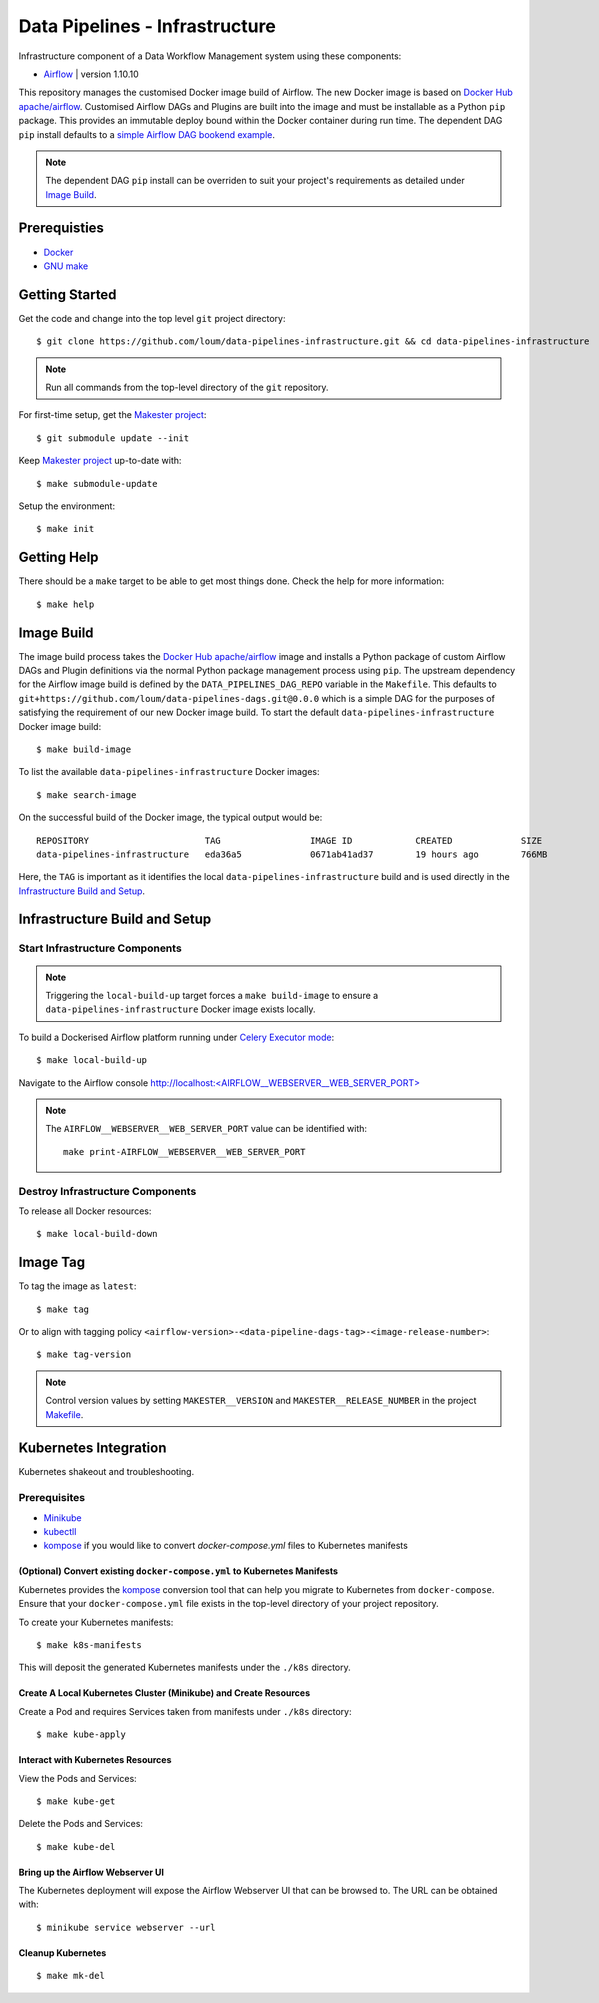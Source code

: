 ###############################
Data Pipelines - Infrastructure
###############################

Infrastructure component of a Data Workflow Management system using these components:

- `Airflow <https://airflow.apache.org/docs/1.10.10/>`_ | version 1.10.10

This repository manages the customised Docker image build of Airflow.  The new Docker image is based on `Docker Hub apache/airflow <https://hub.docker.com/r/apache/airflow>`_.  Customised Airflow DAGs and Plugins are built into the image and must be installable as a Python ``pip`` package.  This provides an immutable deploy bound within the Docker container during run time.  The dependent DAG ``pip`` install defaults to a `simple Airflow DAG bookend example <https://github.com/loum/data-pipelines-dags>`_.

.. note::

    The dependent DAG ``pip`` install can be overriden to suit your project's requirements as detailed under `Image Build`_.

*************
Prerequisties
*************

- `Docker <https://docs.docker.com/install/>`_
- `GNU make <https://www.gnu.org/software/make/manual/make.html>`_

***************
Getting Started
***************

Get the code and change into the top level ``git`` project directory::

    $ git clone https://github.com/loum/data-pipelines-infrastructure.git && cd data-pipelines-infrastructure

.. note::

    Run all commands from the top-level directory of the ``git`` repository.

For first-time setup, get the `Makester project <https://github.com/loum/makester.git>`_::

    $ git submodule update --init

Keep `Makester project <https://github.com/loum/makester.git>`_ up-to-date with::

    $ make submodule-update

Setup the environment::

    $ make init

************
Getting Help
************

There should be a ``make`` target to be able to get most things done.  Check the help for more information::

    $ make help

***********
Image Build
***********

The image build process takes the `Docker Hub apache/airflow <https://hub.docker.com/r/apache/airflow>`_ image and installs a Python package of custom Airflow DAGs and Plugin definitions via the normal Python package management process using ``pip``.  The upstream dependency for the Airflow image build is defined by the ``DATA_PIPELINES_DAG_REPO`` variable in the ``Makefile``.  This defaults to ``git+https://github.com/loum/data-pipelines-dags.git@0.0.0`` which is a simple DAG for the purposes of satisfying the requirement of our new Docker image build.  To start the default ``data-pipelines-infrastructure`` Docker image build::

    $ make build-image

To list the available ``data-pipelines-infrastructure`` Docker images::

    $ make search-image

On the successful build of the Docker image, the typical output would be::

    REPOSITORY                      TAG                 IMAGE ID            CREATED             SIZE
    data-pipelines-infrastructure   eda36a5             0671ab41ad37        19 hours ago        766MB

Here, the ``TAG`` is important as it identifies the local ``data-pipelines-infrastructure`` build and is used directly in the `Infrastructure Build and Setup`_.

******************************
Infrastructure Build and Setup
******************************

Start Infrastructure Components
===============================

.. note::

    Triggering the ``local-build-up`` target forces a ``make build-image`` to ensure a ``data-pipelines-infrastructure`` Docker image exists locally.

To build a Dockerised Airflow platform running under `Celery Executor mode <https://airflow.apache.org/docs/1.10.10/executor/celery.html?highlight=celery%20executor>`_::

    $ make local-build-up

Navigate to the Airflow console `<http://localhost:\<AIRFLOW__WEBSERVER__WEB_SERVER_PORT\>>`_

.. note::

   The ``AIRFLOW__WEBSERVER__WEB_SERVER_PORT`` value can be identified with::

      make print-AIRFLOW__WEBSERVER__WEB_SERVER_PORT

Destroy Infrastructure Components
=================================

To release all Docker resources::

    $ make local-build-down

*********
Image Tag
*********

To tag the image as ``latest``::

    $ make tag

Or to align with tagging policy ``<airflow-version>-<data-pipeline-dags-tag>-<image-release-number>``::

    $ make tag-version

.. note::

    Control version values by setting ``MAKESTER__VERSION`` and ``MAKESTER__RELEASE_NUMBER`` in the project `Makefile <https://github.com/loum/data-pipelines-infrastructure/blob/master/Makefile>`_.

**********************
Kubernetes Integration
**********************

Kubernetes shakeout and troubleshooting.

Prerequisites
=============

- `Minikube <https://kubernetes.io/docs/tasks/tools/install-minikube/>`_
- `kubectll <https://kubernetes.io/docs/tasks/tools/install-kubectl/>`_
- `kompose <https://kubernetes.io/docs/tasks/configure-pod-container/translate-compose-kubernetes/#install-kompose>`_ if you would like to convert `docker-compose.yml` files to Kubernetes manifests

(Optional) Convert existing ``docker-compose.yml`` to Kubernetes Manifests
--------------------------------------------------------------------------

Kubernetes provides the `kompose <https://kubernetes.io/docs/tasks/configure-pod-container/translate-compose-kubernetes>`__ conversion tool that can help you migrate to Kubernetes from ``docker-compose``.  Ensure that your ``docker-compose.yml`` file exists in the top-level directory of your project repository.

To create your Kubernetes manifests::

    $ make k8s-manifests

This will deposit the generated Kubernetes manifests under the ``./k8s`` directory.

Create A Local Kubernetes Cluster (Minikube) and Create Resources
-----------------------------------------------------------------

Create a Pod and requires Services taken from manifests under ``./k8s`` directory::

    $ make kube-apply

Interact with Kubernetes Resources
----------------------------------

View the Pods and Services::

    $ make kube-get

Delete the Pods and Services::

    $ make kube-del

Bring up the Airflow Webserver UI
---------------------------------

The Kubernetes deployment will expose the Airflow Webserver UI that can be browsed to.  The URL can be obtained with::

    $ minikube service webserver --url

Cleanup Kubernetes
------------------

::

    $ make mk-del
